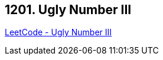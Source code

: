 == 1201. Ugly Number III

https://leetcode.com/problems/ugly-number-iii/[LeetCode - Ugly Number III]

